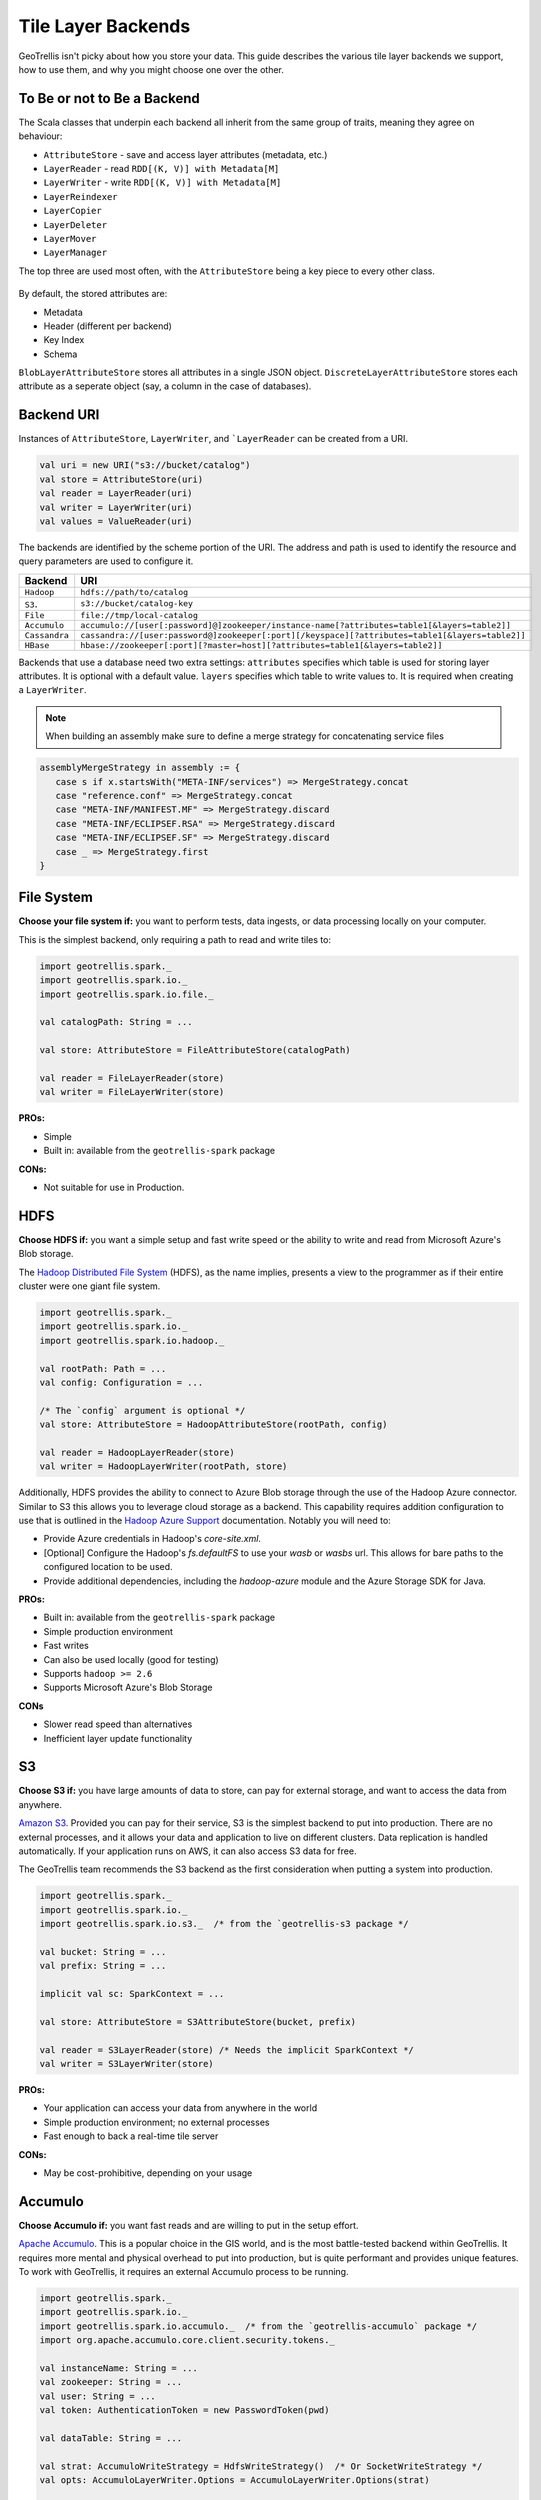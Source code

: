 Tile Layer Backends
*******************

GeoTrellis isn't picky about how you store your data. This guide
describes the various tile layer backends we support, how to use them,
and why you might choose one over the other.

To Be or not to Be a Backend
============================

The Scala classes that underpin each backend all inherit from the same
group of traits, meaning they agree on behaviour:

-  ``AttributeStore`` - save and access layer attributes (metadata,
   etc.)
-  ``LayerReader`` - read ``RDD[(K, V)] with Metadata[M]``
-  ``LayerWriter`` - write ``RDD[(K, V)] with Metadata[M]``
-  ``LayerReindexer``
-  ``LayerCopier``
-  ``LayerDeleter``
-  ``LayerMover``
-  ``LayerManager``

The top three are used most often, with the ``AttributeStore`` being a
key piece to every other class.

.. figure:: images/tile-layer-backends.png
   :alt:

By default, the stored attributes are:

-  Metadata
-  Header (different per backend)
-  Key Index
-  Schema

``BlobLayerAttributeStore`` stores all attributes in a single JSON
object. ``DiscreteLayerAttributeStore`` stores each attribute as a
seperate object (say, a column in the case of databases).

Backend URI
===========

Instances of ``AttributeStore``, ``LayerWriter``, and ```LayerReader`` can be created from a URI.

.. code-block:: scala

   val uri = new URI("s3://bucket/catalog")
   val store = AttributeStore(uri)
   val reader = LayerReader(uri)
   val writer = LayerWriter(uri)
   val values = ValueReader(uri)

The backends are identified by the scheme portion of the URI.
The address and path is used to identify the resource and query parameters are used to configure it.

=============  ============
Backend        URI
=============  ============
``Hadoop``     ``hdfs://path/to/catalog``
``S3``.        ``s3://bucket/catalog-key``
``File``       ``file://tmp/local-catalog``
``Accumulo``   ``accumulo://[user[:password]@]zookeeper/instance-name[?attributes=table1[&layers=table2]]``
``Cassandra``  ``cassandra://[user:password@]zookeeper[:port][/keyspace][?attributes=table1[&layers=table2]]``
``HBase``      ``hbase://zookeeper[:port][?master=host][?attributes=table1[&layers=table2]]``
=============  ============

Backends that use a database need two extra settings:
``attributes`` specifies which table is used for storing layer attributes. It is optional with a default value.
``layers`` specifies which table to write values to. It is required when creating a ``LayerWriter``.

.. note:: When building an assembly make sure to define a merge strategy for concatenating service files


.. code:: scala

       assemblyMergeStrategy in assembly := {
          case s if x.startsWith("META-INF/services") => MergeStrategy.concat
          case "reference.conf" => MergeStrategy.concat
          case "META-INF/MANIFEST.MF" => MergeStrategy.discard
          case "META-INF/ECLIPSEF.RSA" => MergeStrategy.discard
          case "META-INF/ECLIPSEF.SF" => MergeStrategy.discard
          case _ => MergeStrategy.first
       }

File System
===========

**Choose your file system if:** you want to perform tests, data ingests,
or data processing locally on your computer.

This is the simplest backend, only requiring a path to read and write
tiles to:

.. code:: scala

    import geotrellis.spark._
    import geotrellis.spark.io._
    import geotrellis.spark.io.file._

    val catalogPath: String = ...

    val store: AttributeStore = FileAttributeStore(catalogPath)

    val reader = FileLayerReader(store)
    val writer = FileLayerWriter(store)

**PROs:**

-  Simple
-  Built in: available from the ``geotrellis-spark`` package

**CONs:**

-  Not suitable for use in Production.

HDFS
====

**Choose HDFS if:** you want a simple setup and fast write speed or the
ability to write and read from Microsoft Azure's Blob storage.

The `Hadoop Distributed File System <https://hadoop.apache.org/>`__ (HDFS), as
the name implies, presents a view to the programmer as if their
entire cluster were one giant file system.

.. code:: scala

    import geotrellis.spark._
    import geotrellis.spark.io._
    import geotrellis.spark.io.hadoop._

    val rootPath: Path = ...
    val config: Configuration = ...

    /* The `config` argument is optional */
    val store: AttributeStore = HadoopAttributeStore(rootPath, config)

    val reader = HadoopLayerReader(store)
    val writer = HadoopLayerWriter(rootPath, store)

Additionally, HDFS provides the ability to connect to Azure Blob storage
through the use of the Hadoop Azure connector. Similar to S3 this allows you
to leverage cloud storage as a backend. This capability requires
addition configuration to use that is outlined in the `Hadoop Azure Support <https://hadoop.apache.org/docs/stable/hadoop-azure/index.html>`__
documentation. Notably you will need to:

-  Provide Azure credentials in Hadoop's `core-site.xml`.
-  [Optional] Configure the Hadoop's `fs.defaultFS` to use your `wasb` or
   `wasbs` url. This allows for bare paths to the configured location to
   be used.
-  Provide additional dependencies, including the `hadoop-azure` module
   and the Azure Storage SDK for Java.

**PROs:**

-  Built in: available from the ``geotrellis-spark`` package
-  Simple production environment
-  Fast writes
-  Can also be used locally (good for testing)
-  Supports ``hadoop >= 2.6``
-  Supports Microsoft Azure's Blob Storage

**CONs**

-  Slower read speed than alternatives
-  Inefficient layer update functionality

S3
==

**Choose S3 if:** you have large amounts of data to store, can pay for
external storage, and want to access the data from anywhere.

`Amazon S3 <https://aws.amazon.com/s3/>`__. Provided you can pay for
their service, S3 is the simplest backend to put into production. There
are no external processes, and it allows your data and application to
live on different clusters. Data replication is handled automatically.
If your application runs on AWS, it can also access S3 data for free.

The GeoTrellis team recommends the S3 backend as the first consideration
when putting a system into production.

.. code:: scala

    import geotrellis.spark._
    import geotrellis.spark.io._
    import geotrellis.spark.io.s3._  /* from the `geotrellis-s3 package */

    val bucket: String = ...
    val prefix: String = ...

    implicit val sc: SparkContext = ...

    val store: AttributeStore = S3AttributeStore(bucket, prefix)

    val reader = S3LayerReader(store) /* Needs the implicit SparkContext */
    val writer = S3LayerWriter(store)

**PROs:**

-  Your application can access your data from anywhere in the world
-  Simple production environment; no external processes
-  Fast enough to back a real-time tile server

**CONs:**

-  May be cost-prohibitive, depending on your usage

Accumulo
========

**Choose Accumulo if:** you want fast reads and are willing to put in
the setup effort.

`Apache Accumulo <https://accumulo.apache.org/>`__. This is a popular
choice in the GIS world, and is the most battle-tested backend within
GeoTrellis. It requires more mental and physical overhead to put into
production, but is quite performant and provides unique features. To
work with GeoTrellis, it requires an external Accumulo process to be
running.

.. code:: scala

    import geotrellis.spark._
    import geotrellis.spark.io._
    import geotrellis.spark.io.accumulo._  /* from the `geotrellis-accumulo` package */
    import org.apache.accumulo.core.client.security.tokens._

    val instanceName: String = ...
    val zookeeper: String = ...
    val user: String = ...
    val token: AuthenticationToken = new PasswordToken(pwd)

    val dataTable: String = ...

    val strat: AccumuloWriteStrategy = HdfsWriteStrategy()  /* Or SocketWriteStrategy */
    val opts: AccumuloLayerWriter.Options = AccumuloLayerWriter.Options(strat)

    implicit val sc: SparkContext = ...
    implicit val instance = AccumuloInstance(
      instanceName,
      zookeeper,
      user,
      token
    )

    val store: AttributeStore = AccumuloAttributeStore(instance)

    val reader = AccumuloLayerReader(instance)
    val writer = AccumuloLayerWriter(instance, dataTable, opts)

**PROs:**

-  Fast reads
-  Popular in GIS
-  Fine-grained field access authentication support
-  Supports 1 Exobyte cell size
-  Supports ``accumulo >= 1.7``

**CONs:**

-  Complex production environment
-  Requires external processes

Cassandra
=========

**Choose Cassandra if:** you want a simple(r) production environment, or
already have a Cassandra cluster.

`Apache Cassandra <http://cassandra.apache.org/>`__. Cassandra is a
fast, column-based NoSQL database. It is likely the most performant of
our backends, although this has yet to be confirmed. To work with
GeoTrellis, it requires an external Cassandra process to be running.

.. note:: As of 2016 October 26, our Cassandra support is still relatively new.

.. code:: scala

    import geotrellis.spark._
    import geotrellis.spark.io._
    import geotrellis.spark.io.cassandra._ /* from the `geotrellis-cassandra package */

    val instance: CassandraInstance = ...
    val keyspace: String = ...
    val attrTable: String = ...
    val dataTable: String = ...

    implicit val sc: SparkContext = ...

    val store: AttributeStore = CassandraAttributeStore(instance, keyspace, attrTable)

    val reader = CassandraLayerReader(store) /* Needs the implicit SparkContext */
    val writer = CassandraLayerWriter(store, instance, keyspace, dataTable)

**PROs:**

-  Simple(r) production environment; no HDFS, zookeepers, etc.
-  Popular as a NoSQL database
-  Supports ``cassandra >= 3``

**CONs:**

-  Requires external processes

HBase
=====

**Choose HBase if:** you have a pre-existing HBase cluster.

`Apache HBase <http://hbase.apache.org/>`__, a "Big Table"
implementation based on HDFS. To work with GeoTrellis, HBase requires
external processes much like Accumulo.

.. note:: As of 2016 October 26, our HBase support is still relatively new.

.. code:: scala

    import geotrellis.spark._
    import geotrellis.spark.io._
    import geotrellis.spark.io.hbase._ /* from the `geotrellis-hbase package */

    val instance: HBaseInstance = ...
    val attrTable: String = ...
    val dataTable: String = ...

    implicit val sc: SparkContext = ...

    val store: AttributeStore = HBaseAttributeStore(instance, attrTable)

    val reader = HBaseLayerReader(store) /* Needs the implicit SparkContext */
    val writer = HBaseLayerWriter(store, dataTable)

**PROs:**

-  More user friendly than Accumulo
-  Supports ``hbase >= 1.2``

**CONs:**

-  Slower than Cassandra
-  Requires external processes
